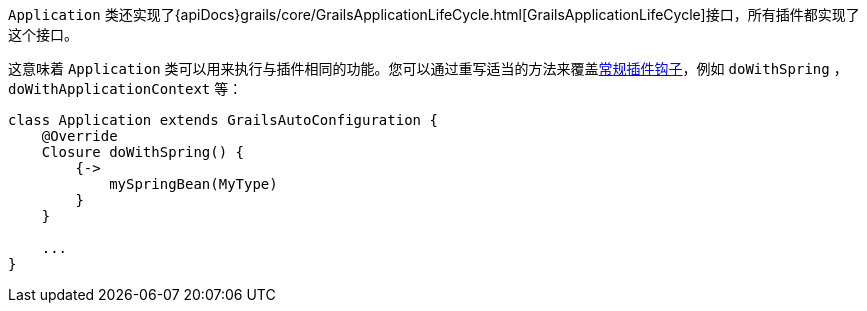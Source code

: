 `Application` 类还实现了{apiDocs}grails/core/GrailsApplicationLifeCycle.html[GrailsApplicationLifeCycle]接口，所有插件都实现了这个接口。

这意味着 `Application` 类可以用来执行与插件相同的功能。您可以通过重写适当的方法来覆盖link:plugins.html#hookingIntoRuntimeConfiguration[常规插件钩子]，例如 `doWithSpring` ， `doWithApplicationContext` 等：

[source，groovy]
----
class Application extends GrailsAutoConfiguration {
    @Override
    Closure doWithSpring() {
        {->
            mySpringBean(MyType)
        }
    }

    ...
}
----